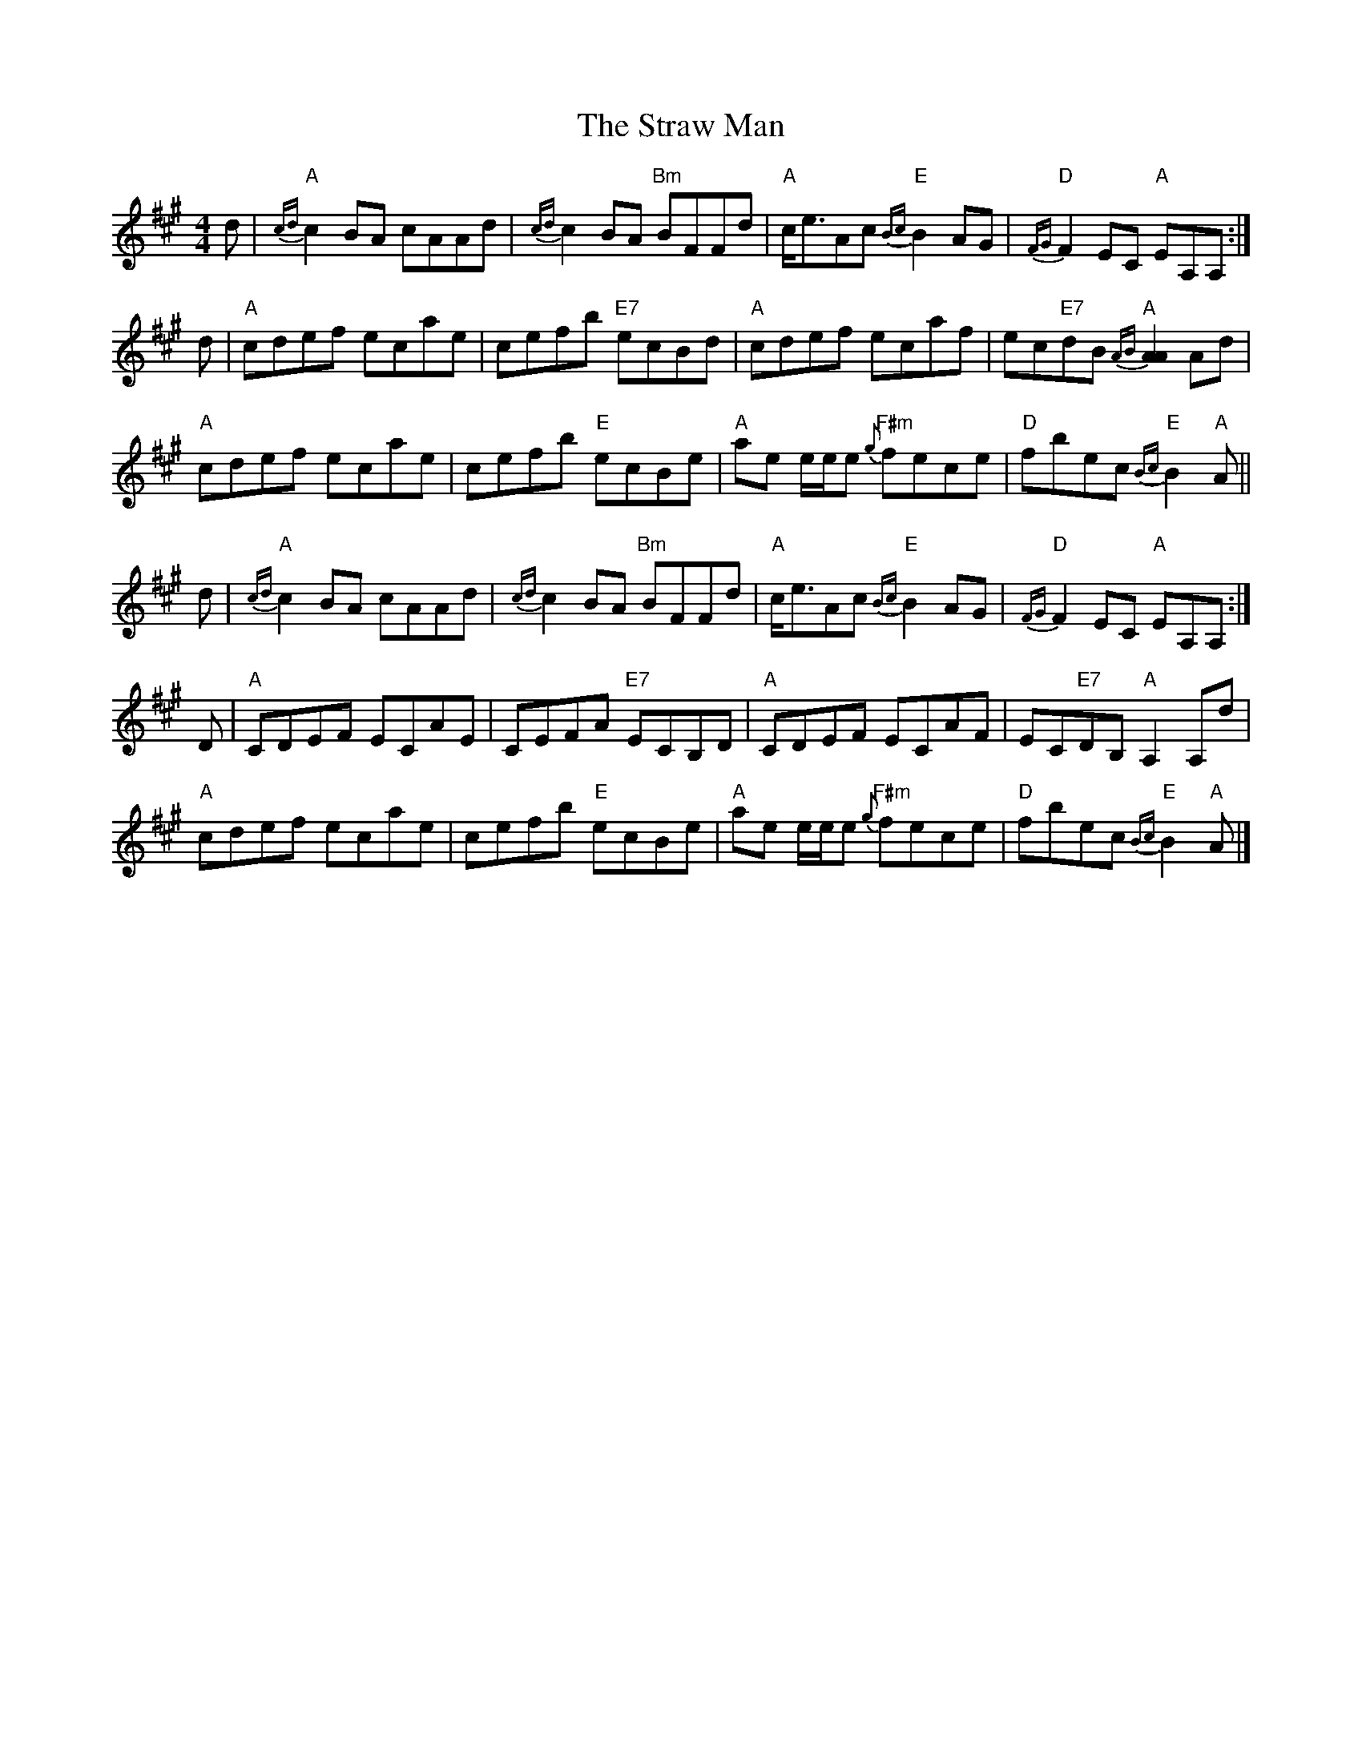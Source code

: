 X: 1
T: Straw Man, The
Z: Tate
S: https://thesession.org/tunes/13192#setting22813
R: reel
M: 4/4
L: 1/8
K: Amaj
d | "A"{cd}c2 BA cAAd | {cd}c2 BA "Bm"BFFd | "A"c<eAc "E"{Bc}B2 AG | "D"{FG}F2 EC "A"EA,A, :|
d | "A"cdef ecae | cefb "E7"ecBd | "A"cdef ecaf | ec"E7"dB "A"{AB}[A2A2] Ad |
"A"cdef ecae | cefb "E"ecBe | "A"ae e/e/e "F#m"{g}fece | "D"fbec "E"{Bc}B2 "A"A ||
d | "A"{cd}c2 BA cAAd | {cd}c2 BA "Bm"BFFd | "A"c<eAc "E"{Bc}B2 AG | "D"{FG}F2 EC "A"EA,A, :|
D | "A"CDEF ECAE | CEFA "E7"ECB,D | "A"CDEF ECAF | EC"E7"DB, "A"A,2 A,d |
"A"cdef ecae | cefb "E"ecBe | "A"ae e/e/e "F#m"{g}fece | "D"fbec "E"{Bc}B2 "A"A |]
